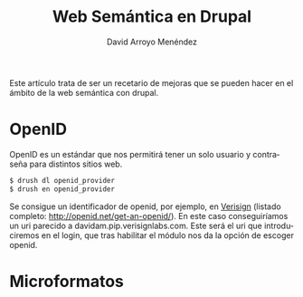 #+TITLE: Web Semántica en Drupal
#+LANGUAGE: es
#+AUTHOR: David Arroyo Menéndez
#+HTML_HEAD: <link rel="stylesheet" type="text/css" href="../css/org.css" />
#+BABEL: :results output :session

Este artículo trata de ser un recetario de mejoras que se pueden hacer
en el ámbito de la web semántica con drupal.

* OpenID

OpenID es un estándar que nos permitirá tener un solo usuario y
contraseña para distintos sitios web.

#+BEGIN_SRC bash
$ drush dl openid_provider
$ drush en openid_provider
#+END_SRC

Se consigue un identificador de openid, por ejemplo, en [[https://pip.verisignlabs.com/][Verisign]]
(listado completo: http://openid.net/get-an-openid/). En este caso
conseguiríamos un uri parecido a davidam.pip.verisignlabs.com. Este
será el uri que introduciremos en el login, que tras habilitar el
módulo nos da la opción de escoger openid.

* Microformatos
